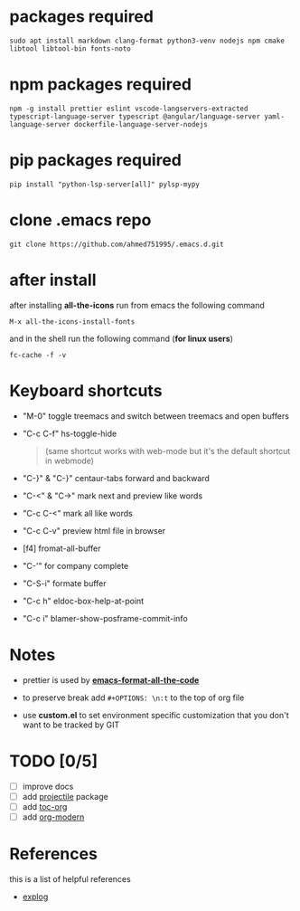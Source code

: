 #+OPTIONS: \n:t
* packages required
  #+BEGIN_SRC shell
  sudo apt install markdown clang-format python3-venv nodejs npm cmake libtool libtool-bin fonts-noto
  #+END_SRC

* npm packages required

  #+BEGIN_SRC shell
  npm -g install prettier eslint vscode-langservers-extracted typescript-language-server typescript @angular/language-server yaml-language-server dockerfile-language-server-nodejs
  #+END_SRC

* pip packages required

  #+BEGIN_SRC shell
  pip install "python-lsp-server[all]" pylsp-mypy
  #+END_SRC
 
* clone .emacs repo

  #+BEGIN_SRC shell
  git clone https://github.com/ahmed751995/.emacs.d.git
  #+END_SRC

* after install

  after installing *all-the-icons* run from emacs the following command
  #+BEGIN_SRC elisp
  M-x all-the-icons-install-fonts
  #+END_SRC

  and in the shell run the following command (*for linux users*)
  #+BEGIN_SRC shell
  fc-cache -f -v
  #+END_SRC

* Keyboard shortcuts
  - "M-0" toggle treemacs and switch between treemacs and open buffers
  - "C-c C-f" hs-toggle-hide 
    #+BEGIN_QUOTE
    (same shortcut works with web-mode but it's the default shortcut in webmode)
    #+END_QUOTE
  - "C-}" & "C-}" centaur-tabs forward and backward
  - "C-<" & "C->" mark next and preview like words
  - "C-c C-<" mark all like words
  - "C-c C-v" preview html file in browser
  - [f4] fromat-all-buffer
  - "C-'" for company complete
  - "C-S-i" formate buffer
  - "C-c h" eldoc-box-help-at-point 
  - "C-c i" blamer-show-posframe-commit-info
    
* Notes
  - prettier is used by *[[https://github.com/lassik/emacs-format-all-the-code][emacs-format-all-the-code]]*
  
  - to preserve break add ~#+OPTIONS: \n:t~ to the top of org file

  - use *custom.el* to set environment specific customization that you don't want to be tracked by GIT

* TODO [0/5]
  - [ ] improve docs
  - [ ] add [[https://github.com/bbatsov/projectile][projectile]] package
  - [ ] add [[https://github.com/snosov1/toc-org][toc-org]]
  - [ ] add [[https://github.com/minad/org-modern][org-modern]]
    
* References
  this is a list of helpful references
  - [[https://explog.in/dot/emacs/config.html][explog]]
